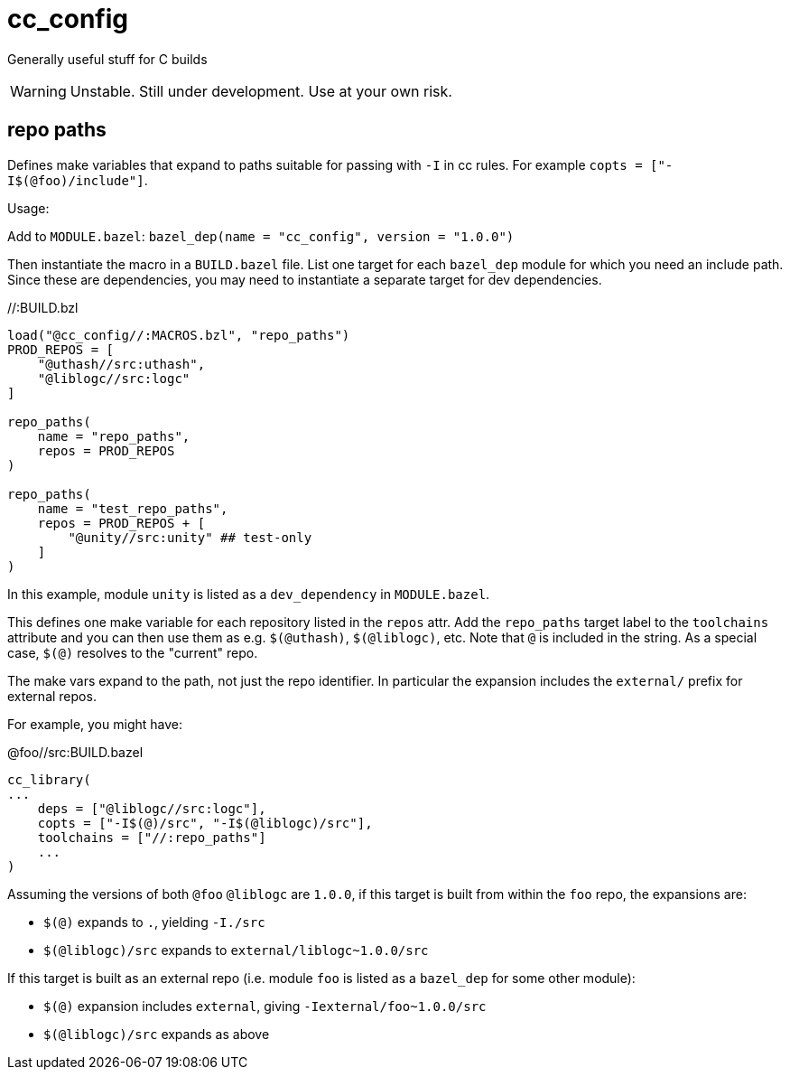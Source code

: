 = cc_config

Generally useful stuff for C builds

WARNING:  Unstable. Still under development. Use at your own risk.


== repo paths

Defines make variables that expand to paths suitable for passing with
`-I` in cc rules. For example `copts = ["-I$(@foo)/include"]`.

Usage:

Add to `MODULE.bazel`:  `bazel_dep(name = "cc_config",    version = "1.0.0")`

Then instantiate the macro in a `BUILD.bazel` file. List one target
for each `bazel_dep` module for which you need an include path. Since
these are dependencies, you may need to instantiate a separate target
for dev dependencies.

.//:BUILD.bzl
----
load("@cc_config//:MACROS.bzl", "repo_paths")
PROD_REPOS = [
    "@uthash//src:uthash",
    "@liblogc//src:logc"
]

repo_paths(
    name = "repo_paths",
    repos = PROD_REPOS
)

repo_paths(
    name = "test_repo_paths",
    repos = PROD_REPOS + [
        "@unity//src:unity" ## test-only
    ]
)
----

In this example, module `unity` is listed as a `dev_dependency` in
`MODULE.bazel`.

This defines one make variable for each repository listed in the
`repos` attr. Add the `repo_paths` target label to the `toolchains`
attribute and you can then use them as e.g. `$(@uthash)`,
`$(@liblogc)`, etc. Note that `@` is included in the string. As a
special case, `$(@)` resolves to the "current" repo.

The make vars expand to the path, not just the repo identifier. In
particular the expansion includes the `external/` prefix for external
repos.

For example, you might have:

.@foo//src:BUILD.bazel
----
cc_library(
...
    deps = ["@liblogc//src:logc"],
    copts = ["-I$(@)/src", "-I$(@liblogc)/src"],
    toolchains = ["//:repo_paths"]
    ...
)
----

Assuming the versions of both `@foo` `@liblogc` are `1.0.0`, if this
target is built from within the `foo` repo, the expansions are:

* `$(@)` expands to `.`, yielding `-I./src`
* `$(@liblogc)/src` expands to `external/liblogc~1.0.0/src`

If this target is built as an external repo (i.e. module `foo` is
listed as a `bazel_dep` for some other module):

* `$(@)` expansion includes `external`, giving `-Iexternal/foo~1.0.0/src`
* `$(@liblogc)/src` expands as above



